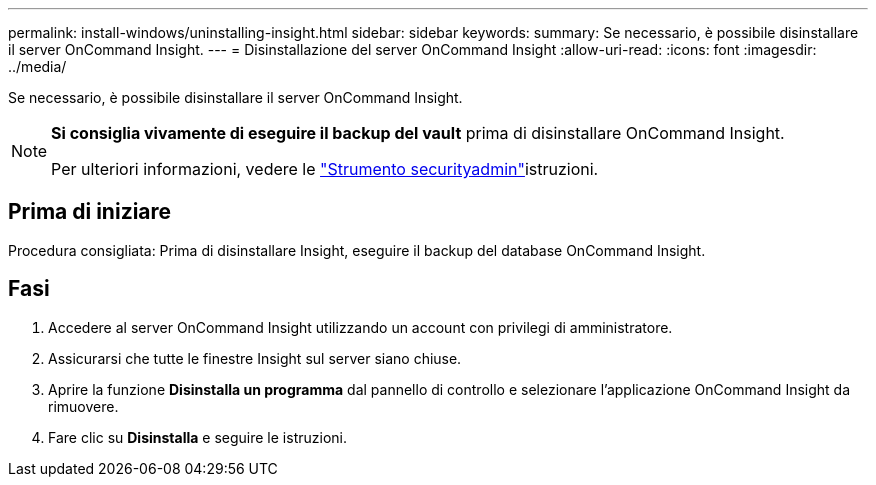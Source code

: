 ---
permalink: install-windows/uninstalling-insight.html 
sidebar: sidebar 
keywords:  
summary: Se necessario, è possibile disinstallare il server OnCommand Insight. 
---
= Disinstallazione del server OnCommand Insight
:allow-uri-read: 
:icons: font
:imagesdir: ../media/


[role="lead"]
Se necessario, è possibile disinstallare il server OnCommand Insight.

[NOTE]
====
*Si consiglia vivamente di eseguire il backup del vault* prima di disinstallare OnCommand Insight.

Per ulteriori informazioni, vedere le link:../config-admin\/security-management.html["Strumento securityadmin"]istruzioni.

====


== Prima di iniziare

Procedura consigliata: Prima di disinstallare Insight, eseguire il backup del database OnCommand Insight.



== Fasi

. Accedere al server OnCommand Insight utilizzando un account con privilegi di amministratore.
. Assicurarsi che tutte le finestre Insight sul server siano chiuse.
. Aprire la funzione *Disinstalla un programma* dal pannello di controllo e selezionare l'applicazione OnCommand Insight da rimuovere.
. Fare clic su *Disinstalla* e seguire le istruzioni.

